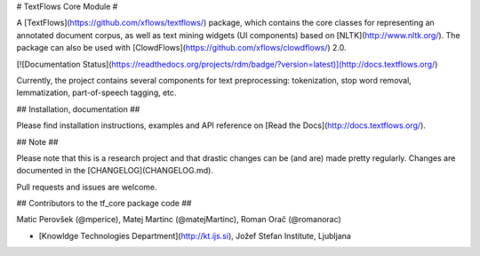 # TextFlows Core Module #


A [TextFlows](https://github.com/xflows/textflows/) package, which contains the core classes for representing an annotated document corpus, as well as text mining widgets (UI components) based on [NLTK](http://www.nltk.org/). The package can also be used with [ClowdFlows](https://github.com/xflows/clowdflows/) 2.0.

[![Documentation Status](https://readthedocs.org/projects/rdm/badge/?version=latest)](http://docs.textflows.org/)

Currently, the project contains several components for text preprocessing: tokenization, stop word removal, lemmatization, part-of-speech tagging, etc.


## Installation, documentation ##

Please find installation instructions, examples and API reference on [Read the Docs](http://docs.textflows.org/).

## Note ##

Please note that this is a research project and that drastic changes can be (and are) made pretty regularly. Changes are documented in the [CHANGELOG](CHANGELOG.md).

Pull requests and issues are welcome.

## Contributors to the tf_core package code ##

Matic Perovšek (@mperice), Matej Martinc (@matejMartinc), Roman Orač (@romanorac)

* [Knowldge Technologies Department](http://kt.ijs.si), Jožef Stefan Institute, Ljubljana

